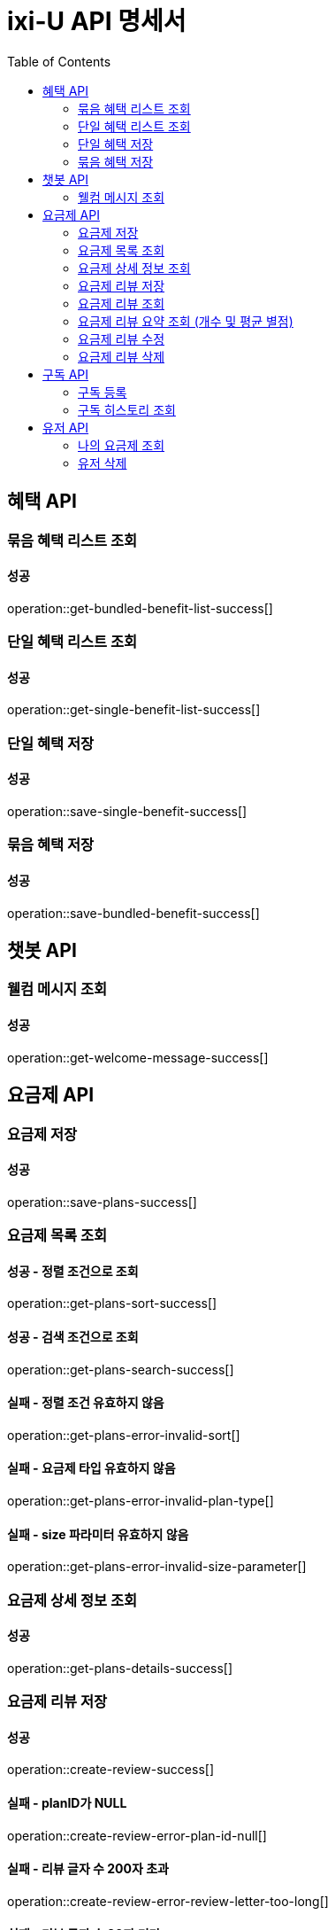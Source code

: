 = ixi-U API 명세서
:doctype: book
:icons: font
:source-highlighter: highlightjs
:toc: right
:toclevels: 2

== 혜택 API

=== 묶음 혜택 리스트 조회
==== 성공
operation::get-bundled-benefit-list-success[]

=== 단일 혜택 리스트 조회
==== 성공
operation::get-single-benefit-list-success[]

=== 단일 혜택 저장
==== 성공
operation::save-single-benefit-success[]

=== 묶음 혜택 저장
==== 성공
operation::save-bundled-benefit-success[]


== 챗봇 API

=== 웰컴 메시지 조회
==== 성공
operation::get-welcome-message-success[]

== 요금제 API

=== 요금제 저장
==== 성공
operation::save-plans-success[]

=== 요금제 목록 조회

==== 성공 - 정렬 조건으로 조회
operation::get-plans-sort-success[]

==== 성공 - 검색 조건으로 조회
operation::get-plans-search-success[]

==== 실패 - 정렬 조건 유효하지 않음
operation::get-plans-error-invalid-sort[]

==== 실패 - 요금제 타입 유효하지 않음
operation::get-plans-error-invalid-plan-type[]

==== 실패 - size 파라미터 유효하지 않음
operation::get-plans-error-invalid-size-parameter[]

=== 요금제 상세 정보 조회
==== 성공
operation::get-plans-details-success[]

=== 요금제 리뷰 저장

==== 성공
operation::create-review-success[]

==== 실패 - planID가 NULL
operation::create-review-error-plan-id-null[]

==== 실패 - 리뷰 글자 수 200자 초과
operation::create-review-error-review-letter-too-long[]

==== 실패 - 리뷰 글자 수 20자 미만
operation::create-review-error-review-letter-too-short[]

==== 실패 - 리뷰 점수 6점 초과
operation::create-review-error-review-point-over-6[]

==== 실패 - 리뷰 점수 0점 이하
operation::create-review-error-review-point-under-zero[]

==== 실패 - 리뷰 내용 없음
operation::create-review-error-review-content-null[]

==== 실패 - 이미 리뷰한 요금제
operation::create-review-error-when-already-reviewed[]

==== 실패 - 구독하지 않은 요금제
operation::create-review-error-when-not-subscribe[]

=== 요금제 리뷰 조회
==== 성공
operation::get-review-success[]

=== 요금제 리뷰 요약 조회 (개수 및 평균 별점)
==== 성공
operation::get-review-summary-success[]

=== 요금제 리뷰 수정

==== 성공
operation::update-review-success[]

==== 실패 - 리뷰 내용 없음
operation::update-review-error-review-content-null[]

==== 실패 - 리뷰 ID 없음
operation::update-review-error-review-id-null[]

==== 실패 - 리뷰 글자 수 200자 초과
operation::update-review-error-review-letter-too-long[]

==== 실패 - 리뷰 글자 수 20자 미만
operation::update-review-error-review-letter-too-short[]

==== 실패 - 본인 리뷰 아님
operation::update-review-error-when-not-my-review[]

=== 요금제 리뷰 삭제
==== 성공
operation::delete-review-success[]

== 구독 API

=== 구독 등록

==== 성공
operation::create-subscribed-success[]

==== 실패 - planId 비어있음
operation::create-subscribed-error-plan-id-blank[]

==== 실패 - 존재하지 않는 userId
operation::create-subscribed-error-user-not-found[]

==== 실패 - 존재하지 않는 planId
operation::create-subscribed-error-plan-not-found[]

==== 실패 - 이미 구독 중
operation::create-subscribed-error-already-subscribed[]

=== 구독 히스토리 조회

==== 성공
operation::get-subscribed-history-success[]

==== 실패 - 존재하지 않는 userId
operation::get-subscribed-history-error-user-not-found[]

== 유저 API

=== 나의 요금제 조회

==== 성공

operation::get-my-plan-success[]


=== 유저 삭제

==== 성공

operation::delete-my-user-success[]
